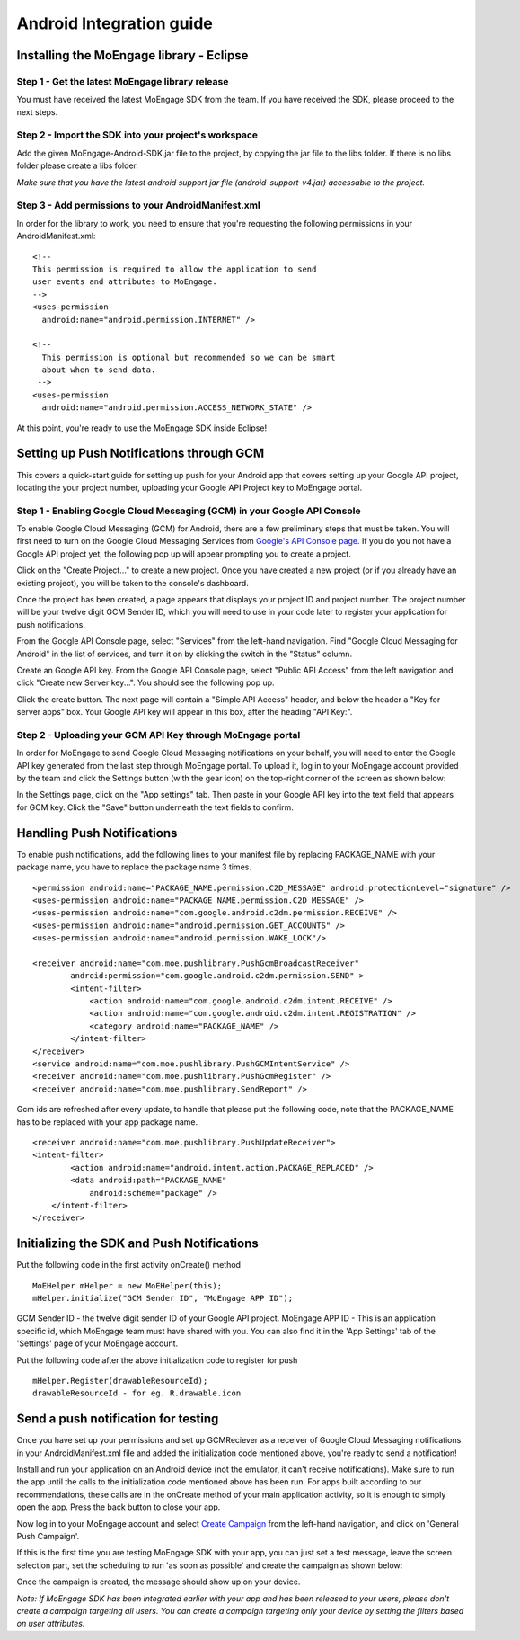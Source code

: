 
Android Integration guide
=========================

Installing the MoEngage library - Eclipse
-----------------------------------------

Step 1 - Get the latest MoEngage library release
^^^^^^^^^^^^^^^^^^^^^^^^^^^^^^^^^^^^^^^^^^^^^^^^^

You must have received the latest MoEngage SDK from the team. If you have received the SDK, please proceed to the next steps.

Step 2 - Import the SDK into your project's workspace
^^^^^^^^^^^^^^^^^^^^^^^^^^^^^^^^^^^^^^^^^^^^^^^^^^^^^^

Add the given MoEngage-Android-SDK.jar file to the project, by copying the jar file to the libs folder. If there is no libs folder please
create a libs folder.

*Make sure that you have the latest android support jar file (android-support-v4.jar) accessable to the project.*

Step 3 - Add permissions to your AndroidManifest.xml
^^^^^^^^^^^^^^^^^^^^^^^^^^^^^^^^^^^^^^^^^^^^^^^^^^^^

In order for the library to work, you need to ensure that you're requesting the following permissions in your AndroidManifest.xml:

::

    <!--
    This permission is required to allow the application to send
    user events and attributes to MoEngage.
    -->
    <uses-permission
      android:name="android.permission.INTERNET" />
    
    <!--
      This permission is optional but recommended so we can be smart
      about when to send data.
     -->
    <uses-permission
      android:name="android.permission.ACCESS_NETWORK_STATE" />

At this point, you're ready to use the MoEngage SDK inside Eclipse!



Setting up Push Notifications through GCM
----------------------------------------

This covers a quick-start guide for setting up push for your Android app that covers setting up your Google API project,
locating the your project number, uploading your Google API Project key to MoEngage portal.

Step 1 - Enabling Google Cloud Messaging (GCM) in your Google API Console
^^^^^^^^^^^^^^^^^^^^^^^^^^^^^^^^^^^^^^^^^^^^^^^^^^^^^^^^^^^^^^^^^^^^^^^^^

To enable Google Cloud Messaging (GCM) for Android, there are a few preliminary steps that must be taken.
You will first need to turn on the Google Cloud Messaging Services from `Google's API Console page`_.
If you do you not have a Google API project yet, the following pop up will appear prompting you to create a project.

.. image:: images/1.png

Click on the "Create Project..." to create a new project. Once you have created a new project (or if you already have an existing project),
you will be taken to the console's dashboard.

Once the project has been created, a page appears that displays your project ID and project number. The project number will be your
twelve digit GCM Sender ID, which you will need to use in your code later to register your application for push notifications.

From the Google API Console page, select "Services" from the left-hand navigation. Find "Google Cloud Messaging for Android" in the list of services,
and turn it on by clicking the switch in the "Status" column.

.. image:: images/2.png

Create an Google API key. From the Google API Console page, select "Public API Access" from the left navigation and click "Create new Server key...". You should see the following pop up.

.. image:: images/3.png

Click the create button. The next page will contain a "Simple API Access" header, and below the header a "Key for server apps" box.
Your Google API key will appear in this box, after the heading "API Key:".

.. image:: images/4.png

.. _Google's API Console page: https://cloud.google.com/console

Step 2 - Uploading your GCM API Key through MoEngage portal
^^^^^^^^^^^^^^^^^^^^^^^^^^^^^^^^^^^^^^^^^^^^^^^^^^^^^^^^^^^

In order for MoEngage to send Google Cloud Messaging notifications on your behalf, you will need to enter the
Google API key generated from the last step through MoEngage portal. To upload it, log in to your MoEngage account provided by the team
and click the Settings button (with the gear icon) on the top-right corner of the screen as shown below:

.. image:: images/5.png

In the Settings page, click on the "App settings" tab. Then paste in your Google API key into the text field that appears for GCM key.
Click the "Save" button underneath the text fields to confirm.

.. image:: images/6.png




Handling Push Notifications
---------------------------

To enable push notifications, add the following lines to your manifest
file by replacing PACKAGE\_NAME with your package name, you have to
replace the package name 3 times.

::

    <permission android:name="PACKAGE_NAME.permission.C2D_MESSAGE" android:protectionLevel="signature" />
    <uses-permission android:name="PACKAGE_NAME.permission.C2D_MESSAGE" /> 
    <uses-permission android:name="com.google.android.c2dm.permission.RECEIVE" />
    <uses-permission android:name="android.permission.GET_ACCOUNTS" />
    <uses-permission android:name="android.permission.WAKE_LOCK"/>

    <receiver android:name="com.moe.pushlibrary.PushGcmBroadcastReceiver"
            android:permission="com.google.android.c2dm.permission.SEND" >
            <intent-filter>
                <action android:name="com.google.android.c2dm.intent.RECEIVE" />
                <action android:name="com.google.android.c2dm.intent.REGISTRATION" />
                <category android:name="PACKAGE_NAME" />
            </intent-filter>
    </receiver>
    <service android:name="com.moe.pushlibrary.PushGCMIntentService" />
    <receiver android:name="com.moe.pushlibrary.PushGcmRegister" />
    <receiver android:name="com.moe.pushlibrary.SendReport" />

Gcm ids are refreshed after every update, to handle that please put the
following code, note that the PACKAGE\_NAME has to be replaced with your
app package name.

::

    <receiver android:name="com.moe.pushlibrary.PushUpdateReceiver">
    <intent-filter>
            <action android:name="android.intent.action.PACKAGE_REPLACED" />
            <data android:path="PACKAGE_NAME"
                android:scheme="package" />
        </intent-filter>
    </receiver>



Initializing the SDK and Push Notifications
-------------------------------------------

Put the following code in the first activity onCreate() method

::

    MoEHelper mHelper = new MoEHelper(this);
    mHelper.initialize("GCM Sender ID", "MoEngage APP ID");

GCM Sender ID - the twelve digit sender ID of your Google API project.
MoEngage APP ID - This is an application specific id, which MoEngage team must have shared with you. You can also find it in the 'App Settings' tab of the 'Settings' page of your MoEngage account.

Put the following code after the above initialization code to register for push

::

    mHelper.Register(drawableResourceId);
    drawableResourceId - for eg. R.drawable.icon


Send a push notification for testing
------------------------------------

Once you have set up your permissions and set up GCMReciever as a receiver of Google Cloud Messaging notifications in your AndroidManifest.xml file and
added the initialization code mentioned above, you're ready to send a notification!

Install and run your application on an Android device (not the emulator, it can't receive notifications).
Make sure to run the app until the calls to the initialization code mentioned above has been run. For apps built
according to our recommendations, these calls are in the onCreate method of your main application activity, so it is enough to simply open the app. Press the back button to close your app.

Now log in to your MoEngage account and select `Create Campaign`_ from the left-hand navigation, and click on 'General Push Campaign'.

.. _Create Campaign: http://app.moengage.com/newpushcampaign

If this is the first time you are testing MoEngage SDK with your app, you can just set a test message, leave the screen selection part, set the scheduling to run 'as soon as possible' and create the campaign as shown below:

.. image:: images/7.png

.. image:: images/8.png

.. image:: images/9.png

Once the campaign is created, the message should show up on your device.

.. image:: images/10.png
   :scale: 50 %

*Note: If MoEngage SDK has been integrated earlier with your app and has been released to your users, please don't create a campaign targeting all users. You can create a campaign targeting only your device by setting the filters based on user attributes.*






